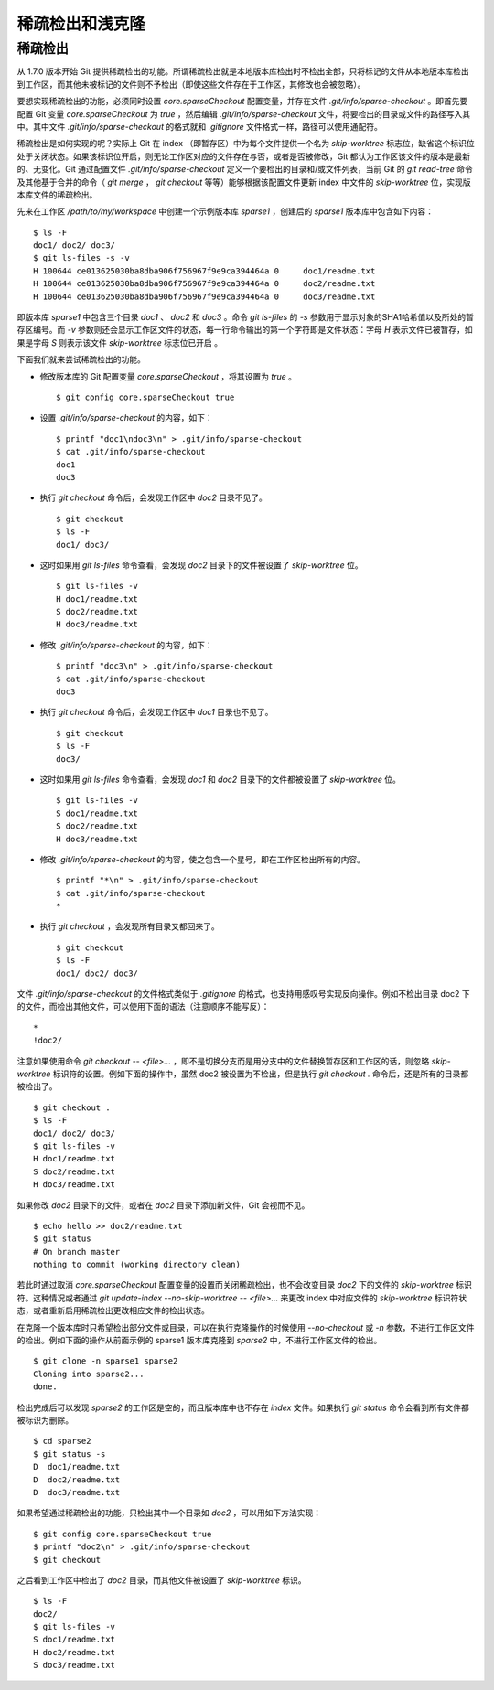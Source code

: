 稀疏检出和浅克隆
================

稀疏检出
--------

从 1.7.0 版本开始 Git 提供稀疏检出的功能。所谓稀疏检出就是本地版本库检出时不检出全部，只将标记的文件从本地版本库检出到工作区，而其他未被标记的文件则不予检出（即使这些文件存在于工作区，其修改也会被忽略）。

要想实现稀疏检出的功能，必须同时设置 `core.sparseCheckout` 配置变量，并存在文件 `.git/info/sparse-checkout` 。即首先要配置 Git 变量 `core.sparseCheckout` 为 `true` ，然后编辑 `.git/info/sparse-checkout` 文件，将要检出的目录或文件的路径写入其中。其中文件 `.git/info/sparse-checkout` 的格式就和 `.gitignore` 文件格式一样，路径可以使用通配符。

稀疏检出是如何实现的呢？实际上 Git 在 index （即暂存区）中为每个文件提供一个名为 `skip-worktree` 标志位，缺省这个标识位处于关闭状态。如果该标识位开启，则无论工作区对应的文件存在与否，或者是否被修改，Git 都认为工作区该文件的版本是最新的、无变化。Git 通过配置文件 `.git/info/sparse-checkout` 定义一个要检出的目录和/或文件列表，当前 Git 的 `git read-tree` 命令及其他基于合并的命令（ `git merge` ， `git checkout` 等等）能够根据该配置文件更新 index 中文件的 `skip-worktree` 位，实现版本库文件的稀疏检出。

先来在工作区 `/path/to/my/workspace` 中创建一个示例版本库 `sparse1` ，创建后的 `sparse1` 版本库中包含如下内容：

::

  $ ls -F
  doc1/ doc2/ doc3/
  $ git ls-files -s -v
  H 100644 ce013625030ba8dba906f756967f9e9ca394464a 0     doc1/readme.txt
  H 100644 ce013625030ba8dba906f756967f9e9ca394464a 0     doc2/readme.txt
  H 100644 ce013625030ba8dba906f756967f9e9ca394464a 0     doc3/readme.txt

即版本库 `sparse1` 中包含三个目录 `doc1` 、 `doc2` 和 `doc3` 。命令 `git ls-files` 的 `-s` 参数用于显示对象的SHA1哈希值以及所处的暂存区编号。而 `-v` 参数则还会显示工作区文件的状态，每一行命令输出的第一个字符即是文件状态：字母 `H` 表示文件已被暂存，如果是字母 `S` 则表示该文件 `skip-worktree` 标志位已开启 。

下面我们就来尝试稀疏检出的功能。

* 修改版本库的 Git 配置变量 `core.sparseCheckout` ，将其设置为 `true` 。

  ::

    $ git config core.sparseCheckout true

* 设置 `.git/info/sparse-checkout` 的内容，如下：

  ::

    $ printf "doc1\ndoc3\n" > .git/info/sparse-checkout 
    $ cat .git/info/sparse-checkout 
    doc1
    doc3

* 执行 `git checkout` 命令后，会发现工作区中 `doc2` 目录不见了。

  ::

    $ git checkout
    $ ls -F
    doc1/ doc3/

* 这时如果用 `git ls-files` 命令查看，会发现 `doc2` 目录下的文件被设置了 `skip-worktree` 位。

  ::

    $ git ls-files -v
    H doc1/readme.txt
    S doc2/readme.txt
    H doc3/readme.txt

* 修改 `.git/info/sparse-checkout` 的内容，如下：

  ::

    $ printf "doc3\n" > .git/info/sparse-checkout 
    $ cat .git/info/sparse-checkout 
    doc3

* 执行 `git checkout` 命令后，会发现工作区中 `doc1` 目录也不见了。

  ::

    $ git checkout
    $ ls -F
    doc3/

* 这时如果用 `git ls-files` 命令查看，会发现 `doc1` 和 `doc2` 目录下的文件都被设置了 `skip-worktree` 位。

  ::

    $ git ls-files -v
    S doc1/readme.txt
    S doc2/readme.txt
    H doc3/readme.txt

* 修改 `.git/info/sparse-checkout` 的内容，使之包含一个星号，即在工作区检出所有的内容。

  ::

    $ printf "*\n" > .git/info/sparse-checkout 
    $ cat .git/info/sparse-checkout 
    *

* 执行 `git checkout` ，会发现所有目录又都回来了。

  ::

    $ git checkout
    $ ls -F
    doc1/ doc2/ doc3/

文件 `.git/info/sparse-checkout` 的文件格式类似于 `.gitignore` 的格式，也支持用感叹号实现反向操作。例如不检出目录 doc2 下的文件，而检出其他文件，可以使用下面的语法（注意顺序不能写反）：

::

  *
  !doc2/

注意如果使用命令 `git checkout -- <file>...` ，即不是切换分支而是用分支中的文件替换暂存区和工作区的话，则忽略 `skip-worktree` 标识符的设置。例如下面的操作中，虽然 doc2 被设置为不检出，但是执行 `git checkout .` 命令后，还是所有的目录都被检出了。

::

  $ git checkout .
  $ ls -F
  doc1/ doc2/ doc3/
  $ git ls-files -v
  H doc1/readme.txt
  S doc2/readme.txt
  H doc3/readme.txt
 
如果修改 `doc2` 目录下的文件，或者在 `doc2` 目录下添加新文件，Git 会视而不见。

::

  $ echo hello >> doc2/readme.txt 
  $ git status
  # On branch master
  nothing to commit (working directory clean)

若此时通过取消 `core.sparseCheckout` 配置变量的设置而关闭稀疏检出，也不会改变目录 `doc2` 下的文件的 `skip-worktree` 标识符。这种情况或者通过 `git update-index --no-skip-worktree -- <file>...` 来更改 index 中对应文件的 `skip-worktree` 标识符状态，或者重新启用稀疏检出更改相应文件的检出状态。

在克隆一个版本库时只希望检出部分文件或目录，可以在执行克隆操作的时候使用 `--no-checkout` 或 `-n` 参数，不进行工作区文件的检出。例如下面的操作从前面示例的 sparse1 版本库克隆到 `sparse2` 中，不进行工作区文件的检出。

::

  $ git clone -n sparse1 sparse2
  Cloning into sparse2...
  done.

检出完成后可以发现 `sparse2` 的工作区是空的，而且版本库中也不存在 `index` 文件。如果执行 `git status` 命令会看到所有文件都被标识为删除。

::

  $ cd sparse2
  $ git status -s
  D  doc1/readme.txt
  D  doc2/readme.txt
  D  doc3/readme.txt

如果希望通过稀疏检出的功能，只检出其中一个目录如 `doc2` ，可以用如下方法实现：

::

  $ git config core.sparseCheckout true
  $ printf "doc2\n" > .git/info/sparse-checkout 
  $ git checkout

之后看到工作区中检出了 `doc2` 目录，而其他文件被设置了 `skip-worktree` 标识。

::

  $ ls -F
  doc2/
  $ git ls-files -v
  S doc1/readme.txt
  H doc2/readme.txt
  S doc3/readme.txt
